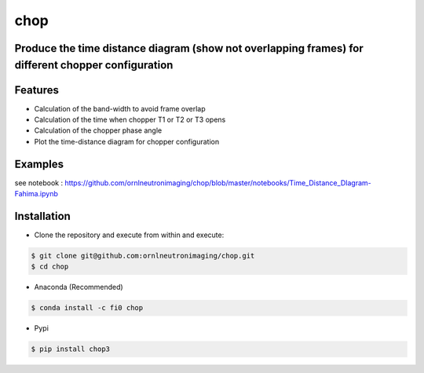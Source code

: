 ====
chop
====

.. image:: https://anaconda.org/fi0/c3dp/badges/version.svg   
        :target: https://anaconda.org/fi0/chop
        
.. image:: https://img.shields.io/pypi/v/chop.svg
       :target: https://pypi.org/project/chop3/

.. image:: https://readthedocs.org/projects/venus-chopper-design/badge/?version=latest
        :target: https://venus-chopper-design.readthedocs.io/en/latest/?badge=latest
        :alt: Documentation Status
        
.. image:: https://mybinder.org/badge_logo.svg
        :target: https://mybinder.org/v2/gh/ornlneutronimaging/chop/master




Produce the time distance diagram (show not overlapping frames) for different chopper configuration
---------------------------------------------------------------------------------
Features
--------

* Calculation of the band-width to avoid frame overlap
* Calculation of the time when chopper T1 or T2  or T3 opens
* Calculation of the chopper phase angle
* Plot the time-distance diagram for chopper configuration


Examples
--------
see notebook : https://github.com/ornlneutronimaging/chop/blob/master/notebooks/Time_Distance_DIagram-Fahima.ipynb

.. image:: https://raw.githubusercontent.com/ornlneutronimaging/chop/master/figure/Screenshot%20from%202019-06-11%2009-06-13.png
   :width: 300pt


Installation
-------------
* Clone the repository and execute from within and execute:

.. code-block:: shell

    $ git clone git@github.com:ornlneutronimaging/chop.git
    $ cd chop
    
* Anaconda (Recommended)
.. code-block:: shell

    $ conda install -c fi0 chop
    
* Pypi
.. code-block:: shell

    $ pip install chop3
    



